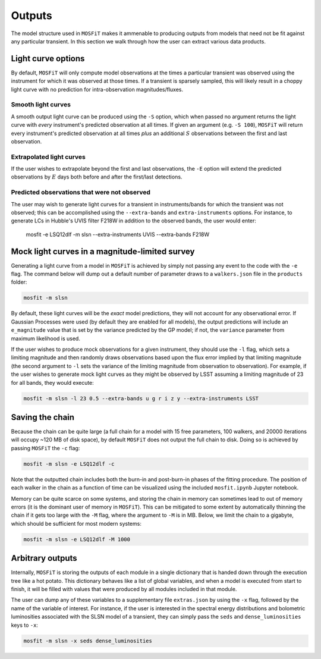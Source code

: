 .. _outputs:

=======
Outputs
=======

The model structure used in ``MOSFiT`` makes it ammenable to producing outputs from models that need not be fit against any particular transient. In this section we walk through how the user can extract various data products.

-------------------
Light curve options
-------------------

.. _light-curve-options:

By default, ``MOSFiT`` will only compute model observations at the times a particular transient was observed using the instrument for which it was observed at those times. If a transient is sparsely sampled, this will likely result in a choppy light curve with no prediction for intra-observation magnitudes/fluxes.

Smooth light curves
===================

.. _smooth:

A smooth output light curve can be produced using the ``-S`` option, which when passed no argument returns the light curve with *every* instrument's predicted observation at all times. If given an argument (e.g. ``-S 100``), ``MOSFiT`` will return every instrument's predicted observation at all times *plus* an additional :math:`S` observations between the first and last observation.

Extrapolated light curves
=========================

.. _extrapolated:

If the user wishes to extrapolate beyond the first and last observations, the ``-E`` option will extend the predicted observations by :math:`E` days both before and after the first/last detections.

Predicted observations that were not observed
=============================================

.. _unobserved:

The user may wish to generate light curves for a transient in instruments/bands for which the transient was not observed; this can be accomplished using the ``--extra-bands`` and ``extra-instruments`` options. For instance, to generate LCs in Hubble's UVIS filter F218W in addition to the observed bands, the user would enter:

    mosfit -e LSQ12dlf -m slsn --extra-instruments UVIS --extra-bands F218W

-----------------------------------------------
Mock light curves in a magnitude-limited survey
-----------------------------------------------

.. _mock:

Generating a light curve from a model in ``MOSFiT`` is achieved by simply not passing any event to the code with the ``-e`` flag. The command below will dump out a default number of parameter draws to a ``walkers.json`` file in the ``products`` folder:

.. code-block:: bash

    mosfit -m slsn

By default, these light curves will be the *exact* model predictions, they will not account for any observational error. If Gaussian Processes were used (by default they are enabled for all models), the output predictions will include an ``e_magnitude`` value that is set by the variance predicted by the GP model; if not, the ``variance`` parameter from maximum likelihood is used.

If the user wishes to produce mock observations for a given instrument, they should use the ``-l`` flag, which sets a limiting magnitude and then randomly draws observations based upon the flux error implied by that limiting magnitude (the second argument to ``-l`` sets the variance of the limiting magnitude from observation to observation). For example, if the user wishes to generate mock light curves as they might be observed by LSST assuming a limiting magnitude of 23 for all bands, they would execute:

.. code-block:: bash

    mosfit -m slsn -l 23 0.5 --extra-bands u g r i z y --extra-instruments LSST

----------------
Saving the chain
----------------

.. _chain:

Because the chain can be quite large (a full chain for a model with 15 free parameters, 100 walkers, and 20000 iterations will occupy ~120 MB of disk space), by default ``MOSFiT`` does not output the full chain to disk. Doing so is achieved by passing ``MOSFiT`` the ``-c`` flag:

.. code-block:: bash

    mosfit -m slsn -e LSQ12dlf -c

Note that the outputted chain includes both the burn-in and post-burn-in phases of the fitting procedure. The position of each walker in the chain as a function of time can be visualized using the included ``mosfit.ipynb`` Jupyter notebook.

Memory can be quite scarce on some systems, and storing the chain in memory can sometimes lead to out of memory errors (it is the dominant user of memory in ``MOSFiT``). This can be mitigated to some extent by automatically thinning the chain if it gets too large with the ``-M`` flag, where the argument to ``-M`` is in MB. Below, we limit the chain to a gigabyte, which should be sufficient for most modern systems:

.. code-block:: bash

    mosfit -m slsn -e LSQ12dlf -M 1000

-----------------
Arbitrary outputs
-----------------

.. _arbitrary:

Internally, ``MOSFiT`` is storing the outputs of each module in a single dictionary that is handed down through the execution tree like a hot potato. This dictionary behaves like a list of global variables, and when a model is executed from start to finish, it will be filled with values that were produced by all modules included in that module.

The user can dump any of these variables to a supplementary file ``extras.json`` by using the ``-x`` flag, followed by the name of the variable of interest. For instance, if the user is interested in the spectral energy distributions and bolometric luminosities associated with the SLSN model of a transient, they can simply pass the ``seds`` and ``dense_luminosities`` keys to ``-x``:

.. code-block:: bash

    mosfit -m slsn -x seds dense_luminosities

